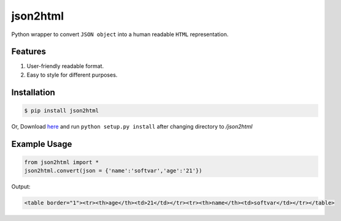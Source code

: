 json2html
=========

Python wrapper to convert ``JSON object`` into a human readable ``HTML`` representation.

Features
--------

1. User-friendly readable format.
2. Easy to style for different purposes.

Installation
-------------

.. code-block:: bash

    $ pip install json2html

Or, Download `here <https://github.com/softvar/json2html/tarball/0.1>`_ and run ``python setup.py install`` after changing directory to `/json2html`

Example Usage
-------------

.. code-block:: python

    from json2html import *
    json2html.convert(json = {'name':'softvar','age':'21'})

Output:

.. code-block:: bash 

    <table border="1"><tr><th>age</th><td>21</td></tr><tr><th>name</th><td>softvar</td></tr></table>



